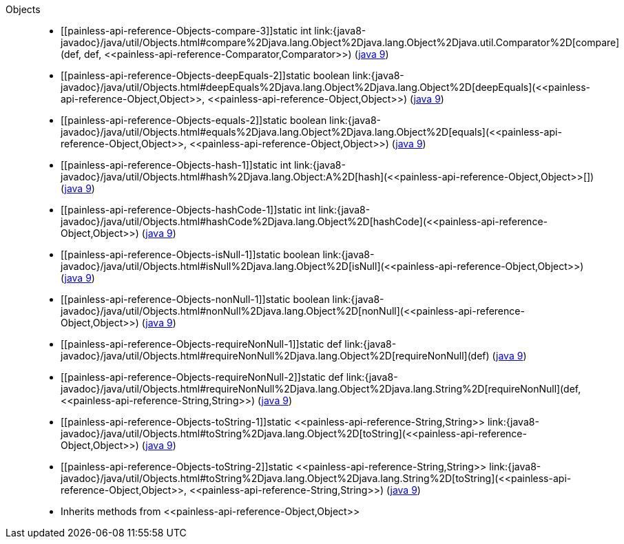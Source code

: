 ////
Automatically generated by PainlessDocGenerator. Do not edit.
Rebuild by running `gradle generatePainlessApi`.
////

[[painless-api-reference-Objects]]++Objects++::
* ++[[painless-api-reference-Objects-compare-3]]static int link:{java8-javadoc}/java/util/Objects.html#compare%2Djava.lang.Object%2Djava.lang.Object%2Djava.util.Comparator%2D[compare](def, def, <<painless-api-reference-Comparator,Comparator>>)++ (link:{java9-javadoc}/java/util/Objects.html#compare%2Djava.lang.Object%2Djava.lang.Object%2Djava.util.Comparator%2D[java 9])
* ++[[painless-api-reference-Objects-deepEquals-2]]static boolean link:{java8-javadoc}/java/util/Objects.html#deepEquals%2Djava.lang.Object%2Djava.lang.Object%2D[deepEquals](<<painless-api-reference-Object,Object>>, <<painless-api-reference-Object,Object>>)++ (link:{java9-javadoc}/java/util/Objects.html#deepEquals%2Djava.lang.Object%2Djava.lang.Object%2D[java 9])
* ++[[painless-api-reference-Objects-equals-2]]static boolean link:{java8-javadoc}/java/util/Objects.html#equals%2Djava.lang.Object%2Djava.lang.Object%2D[equals](<<painless-api-reference-Object,Object>>, <<painless-api-reference-Object,Object>>)++ (link:{java9-javadoc}/java/util/Objects.html#equals%2Djava.lang.Object%2Djava.lang.Object%2D[java 9])
* ++[[painless-api-reference-Objects-hash-1]]static int link:{java8-javadoc}/java/util/Objects.html#hash%2Djava.lang.Object:A%2D[hash](<<painless-api-reference-Object,Object>>[])++ (link:{java9-javadoc}/java/util/Objects.html#hash%2Djava.lang.Object:A%2D[java 9])
* ++[[painless-api-reference-Objects-hashCode-1]]static int link:{java8-javadoc}/java/util/Objects.html#hashCode%2Djava.lang.Object%2D[hashCode](<<painless-api-reference-Object,Object>>)++ (link:{java9-javadoc}/java/util/Objects.html#hashCode%2Djava.lang.Object%2D[java 9])
* ++[[painless-api-reference-Objects-isNull-1]]static boolean link:{java8-javadoc}/java/util/Objects.html#isNull%2Djava.lang.Object%2D[isNull](<<painless-api-reference-Object,Object>>)++ (link:{java9-javadoc}/java/util/Objects.html#isNull%2Djava.lang.Object%2D[java 9])
* ++[[painless-api-reference-Objects-nonNull-1]]static boolean link:{java8-javadoc}/java/util/Objects.html#nonNull%2Djava.lang.Object%2D[nonNull](<<painless-api-reference-Object,Object>>)++ (link:{java9-javadoc}/java/util/Objects.html#nonNull%2Djava.lang.Object%2D[java 9])
* ++[[painless-api-reference-Objects-requireNonNull-1]]static def link:{java8-javadoc}/java/util/Objects.html#requireNonNull%2Djava.lang.Object%2D[requireNonNull](def)++ (link:{java9-javadoc}/java/util/Objects.html#requireNonNull%2Djava.lang.Object%2D[java 9])
* ++[[painless-api-reference-Objects-requireNonNull-2]]static def link:{java8-javadoc}/java/util/Objects.html#requireNonNull%2Djava.lang.Object%2Djava.lang.String%2D[requireNonNull](def, <<painless-api-reference-String,String>>)++ (link:{java9-javadoc}/java/util/Objects.html#requireNonNull%2Djava.lang.Object%2Djava.lang.String%2D[java 9])
* ++[[painless-api-reference-Objects-toString-1]]static <<painless-api-reference-String,String>> link:{java8-javadoc}/java/util/Objects.html#toString%2Djava.lang.Object%2D[toString](<<painless-api-reference-Object,Object>>)++ (link:{java9-javadoc}/java/util/Objects.html#toString%2Djava.lang.Object%2D[java 9])
* ++[[painless-api-reference-Objects-toString-2]]static <<painless-api-reference-String,String>> link:{java8-javadoc}/java/util/Objects.html#toString%2Djava.lang.Object%2Djava.lang.String%2D[toString](<<painless-api-reference-Object,Object>>, <<painless-api-reference-String,String>>)++ (link:{java9-javadoc}/java/util/Objects.html#toString%2Djava.lang.Object%2Djava.lang.String%2D[java 9])
* Inherits methods from ++<<painless-api-reference-Object,Object>>++

